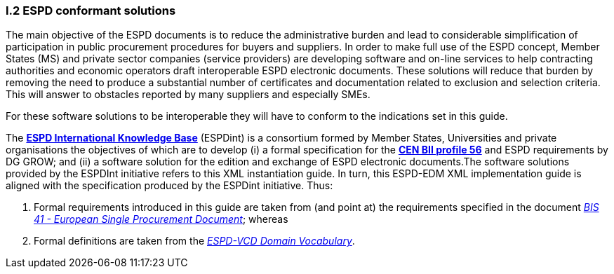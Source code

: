 [.text-left]
=== I.2 ESPD conformant solutions
The main objective of the ESPD documents is to reduce the administrative burden and lead to considerable simplification of participation in public procurement procedures for buyers and suppliers. In order to make full use of the ESPD concept, Member States (MS) and private sector companies (service providers) are developing software and on-line services to help contracting authorities and economic operators draft interoperable ESPD electronic documents. These solutions will reduce that burden by removing the need to produce a substantial number of certificates and documentation related to exclusion and selection criteria. This will answer to obstacles reported by many suppliers and especially SMEs.

For these software solutions to be interoperable they will have to conform to the indications set in this guide. 

The *http://wiki.ds.unipi.gr/display/ESPDInt/ESPD+International+Knowledge+Base[ESPD International Knowledge Base]* (ESPDint) is a consortium formed by Member States, Universities and private organisations the objectives of which are to develop (i) a formal specification for the *http://www.cenbii.eu/[CEN BII profile 56]* and ESPD requirements by DG GROW; and (ii) a software solution for the edition and exchange of ESPD electronic documents.The software solutions provided by the ESPDInt initiative refers to this XML instantiation guide. In turn, this ESPD-EDM XML implementation guide is aligned with the specification produced by the ESPDint initiative. Thus:

. Formal requirements introduced in this guide are taken from (and point at) the requirements specified in the document http://wiki.ds.unipi.gr/display/ESPDInt/BIS+41+-+ESPD+V2.0#BIS41-ESPDV2.0-tbr070-010[_BIS 41 - European Single Procurement Document_]; whereas

. Formal definitions are taken from the http://wiki.ds.unipi.gr/display/VCD/4.3+ESPD-VCD+Domain+Vocabulary[_ESPD-VCD Domain Vocabulary_].